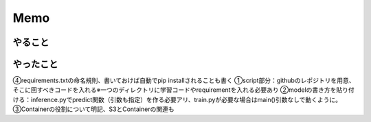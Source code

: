 Memo
=====

.. autosummary::
   :toctree: generated

   lumache

やること
------------


やったこと
------------
④requirements.txtの命名規則、書いておけば自動でpip installされることも書く
①script部分：githubのレポジトリを用意、そこに回すべきコードを入れる※一つのディレクトリに学習コードやrequirementを入れる必要あり
②modelの書き方を貼り付ける：inference.pyでpredict関数（引数も指定）を作る必要アリ、train.pyが必要な場合はmain()引数なしで動くように。
③Containerの役割について明記、S3とContainerの関連も